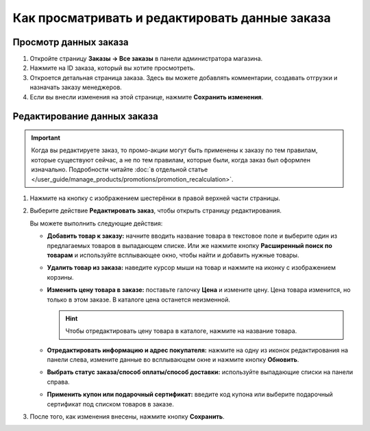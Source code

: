 ***********************************************
Как просматривать и редактировать данные заказа
***********************************************

======================
Просмотр данных заказа
======================

#. Откройте страницу **Заказы → Все заказы** в панели администратора магазина.

#. Нажмите на ID заказа, который вы хотите просмотреть.

#. Откроется детальная страница заказа. Здесь вы можете добавлять комментарии, создавать отгрузки и назначать заказу менеджеров.

#. Если вы внесли изменения на этой странице, нажмите **Сохранить изменения**.

   .. fancybox:: img/order_details_page.png
        :alt: Вы можете редактировать комментарии к заказу, добавлять менеджеров и создавать отгрузки.

============================
Редактирование данных заказа
============================

.. important::

    Когда вы редактируете заказ, то промо-акции могут быть применены к заказу по тем правилам, которые существуют сейчас, а не по тем правилам, которые были, когда заказ был оформлен изначально. Подробности читайте :doc:`в отдельной статье </user_guide/manage_products/promotions/promotion_recalculation>`.

#. Нажмите на кнопку с изображением шестерёнки в правой верхней части страницы.

#. Выберите действие **Редактировать заказ**, чтобы открыть страницу редактирования.

   .. fancybox:: img/order_editing_page.png
       :alt: Страница редактирования заказа

   Вы можете выполнить следующие действия:

   * **Добавить товар к заказу:** начните вводить название товара в текстовое поле и выберите один из предлагаемых товаров в выпадающем списке. Или же нажмите кнопку **Расширенный поиск по товарам** и используйте всплывающее окно, чтобы найти и добавить нужные товары.

   * **Удалить товар из заказа:** наведите курсор мыши на товар и нажмите на иконку с изображением корзины.

   * **Изменить цену товара в заказе:** поставьте галочку **Цена** и измените цену. Цена товара изменится, но только в этом заказе. В каталоге цена останется неизменной.

     .. hint::

         Чтобы отредактировать цену товара в каталоге, нажмите на название товара.

   * **Отредактировать информацию и адрес покупателя:** нажмите на одну из иконок редактирования на панели слева, измените данные во всплывающем окне и нажмите кнопку **Обновить**.

   * **Выбрать статус заказа/способ оплаты/способ доставки:** используйте выпадающие списки на панели справа.

   * **Применить купон или подарочный сертификат:** введите код купона или выберите подарочный сертификат под списком товаров в заказе.

#. После того, как изменения внесены, нажмите кнопку **Сохранить**.
